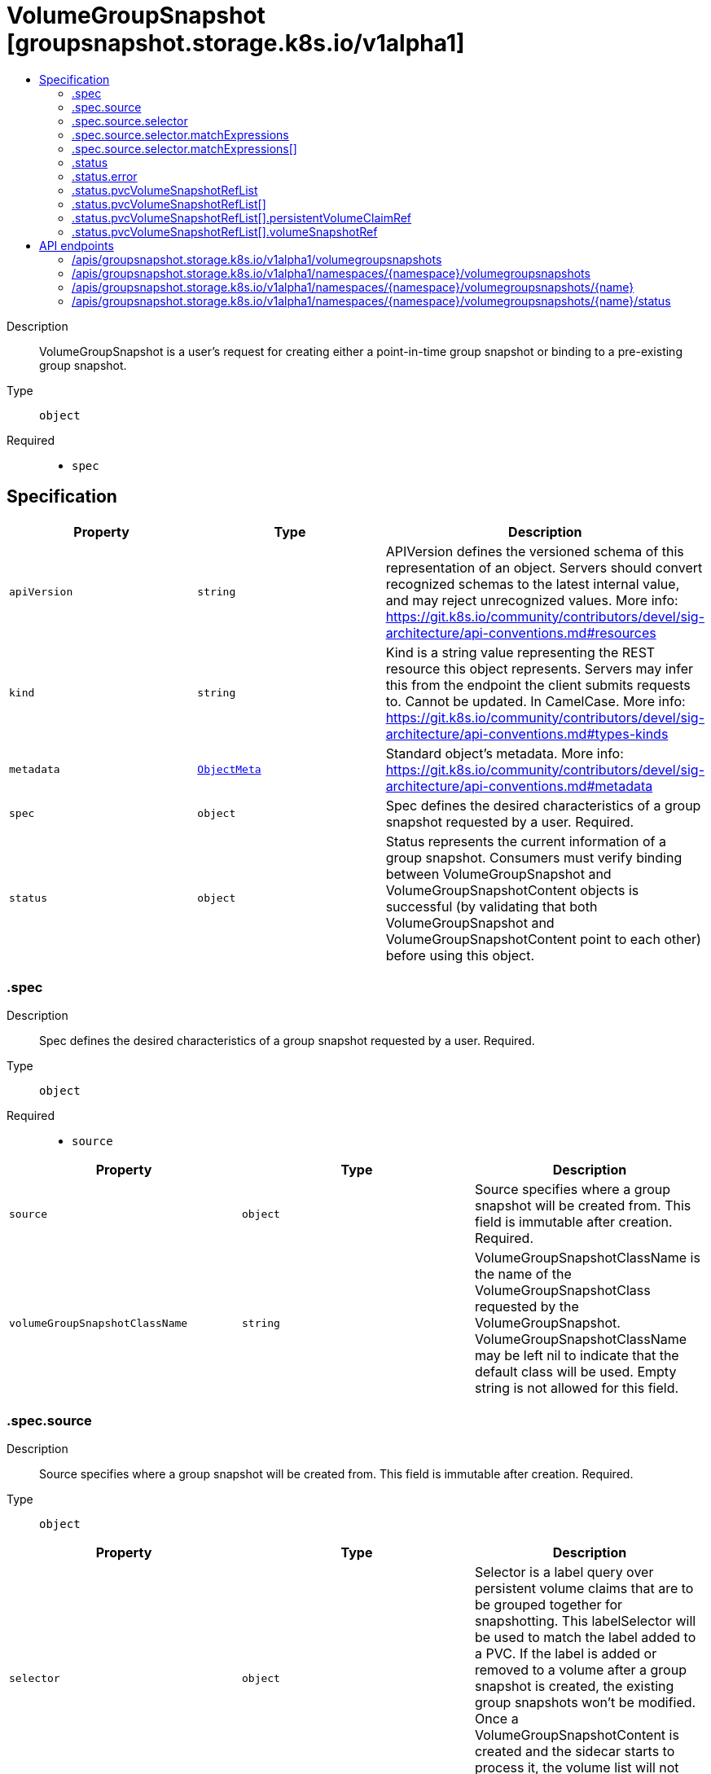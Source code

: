 // Automatically generated by 'openshift-apidocs-gen'. Do not edit.
:_mod-docs-content-type: ASSEMBLY
[id="volumegroupsnapshot-groupsnapshot-storage-k8s-io-v1alpha1"]
= VolumeGroupSnapshot [groupsnapshot.storage.k8s.io/v1alpha1]
:toc: macro
:toc-title:

toc::[]


Description::
+
--
VolumeGroupSnapshot is a user's request for creating either a point-in-time
group snapshot or binding to a pre-existing group snapshot.
--

Type::
  `object`

Required::
  - `spec`


== Specification

[cols="1,1,1",options="header"]
|===
| Property | Type | Description

| `apiVersion`
| `string`
| APIVersion defines the versioned schema of this representation of an object. Servers should convert recognized schemas to the latest internal value, and may reject unrecognized values. More info: https://git.k8s.io/community/contributors/devel/sig-architecture/api-conventions.md#resources

| `kind`
| `string`
| Kind is a string value representing the REST resource this object represents. Servers may infer this from the endpoint the client submits requests to. Cannot be updated. In CamelCase. More info: https://git.k8s.io/community/contributors/devel/sig-architecture/api-conventions.md#types-kinds

| `metadata`
| xref:../objects/index.adoc#io.k8s.apimachinery.pkg.apis.meta.v1.ObjectMeta[`ObjectMeta`]
| Standard object's metadata. More info: https://git.k8s.io/community/contributors/devel/sig-architecture/api-conventions.md#metadata

| `spec`
| `object`
| Spec defines the desired characteristics of a group snapshot requested by a user.
Required.

| `status`
| `object`
| Status represents the current information of a group snapshot.
Consumers must verify binding between VolumeGroupSnapshot and
VolumeGroupSnapshotContent objects is successful (by validating that both
VolumeGroupSnapshot and VolumeGroupSnapshotContent point to each other) before
using this object.

|===
=== .spec
Description::
+
--
Spec defines the desired characteristics of a group snapshot requested by a user.
Required.
--

Type::
  `object`

Required::
  - `source`



[cols="1,1,1",options="header"]
|===
| Property | Type | Description

| `source`
| `object`
| Source specifies where a group snapshot will be created from.
This field is immutable after creation.
Required.

| `volumeGroupSnapshotClassName`
| `string`
| VolumeGroupSnapshotClassName is the name of the VolumeGroupSnapshotClass
requested by the VolumeGroupSnapshot.
VolumeGroupSnapshotClassName may be left nil to indicate that the default
class will be used.
Empty string is not allowed for this field.

|===
=== .spec.source
Description::
+
--
Source specifies where a group snapshot will be created from.
This field is immutable after creation.
Required.
--

Type::
  `object`




[cols="1,1,1",options="header"]
|===
| Property | Type | Description

| `selector`
| `object`
| Selector is a label query over persistent volume claims that are to be
grouped together for snapshotting.
This labelSelector will be used to match the label added to a PVC.
If the label is added or removed to a volume after a group snapshot
is created, the existing group snapshots won't be modified.
Once a VolumeGroupSnapshotContent is created and the sidecar starts to process
it, the volume list will not change with retries.

| `volumeGroupSnapshotContentName`
| `string`
| VolumeGroupSnapshotContentName specifies the name of a pre-existing VolumeGroupSnapshotContent
object representing an existing volume group snapshot.
This field should be set if the volume group snapshot already exists and
only needs a representation in Kubernetes.
This field is immutable.

|===
=== .spec.source.selector
Description::
+
--
Selector is a label query over persistent volume claims that are to be
grouped together for snapshotting.
This labelSelector will be used to match the label added to a PVC.
If the label is added or removed to a volume after a group snapshot
is created, the existing group snapshots won't be modified.
Once a VolumeGroupSnapshotContent is created and the sidecar starts to process
it, the volume list will not change with retries.
--

Type::
  `object`




[cols="1,1,1",options="header"]
|===
| Property | Type | Description

| `matchExpressions`
| `array`
| matchExpressions is a list of label selector requirements. The requirements are ANDed.

| `matchExpressions[]`
| `object`
| A label selector requirement is a selector that contains values, a key, and an operator that
relates the key and values.

| `matchLabels`
| `object (string)`
| matchLabels is a map of {key,value} pairs. A single {key,value} in the matchLabels
map is equivalent to an element of matchExpressions, whose key field is "key", the
operator is "In", and the values array contains only "value". The requirements are ANDed.

|===
=== .spec.source.selector.matchExpressions
Description::
+
--
matchExpressions is a list of label selector requirements. The requirements are ANDed.
--

Type::
  `array`




=== .spec.source.selector.matchExpressions[]
Description::
+
--
A label selector requirement is a selector that contains values, a key, and an operator that
relates the key and values.
--

Type::
  `object`

Required::
  - `key`
  - `operator`



[cols="1,1,1",options="header"]
|===
| Property | Type | Description

| `key`
| `string`
| key is the label key that the selector applies to.

| `operator`
| `string`
| operator represents a key's relationship to a set of values.
Valid operators are In, NotIn, Exists and DoesNotExist.

| `values`
| `array (string)`
| values is an array of string values. If the operator is In or NotIn,
the values array must be non-empty. If the operator is Exists or DoesNotExist,
the values array must be empty. This array is replaced during a strategic
merge patch.

|===
=== .status
Description::
+
--
Status represents the current information of a group snapshot.
Consumers must verify binding between VolumeGroupSnapshot and
VolumeGroupSnapshotContent objects is successful (by validating that both
VolumeGroupSnapshot and VolumeGroupSnapshotContent point to each other) before
using this object.
--

Type::
  `object`




[cols="1,1,1",options="header"]
|===
| Property | Type | Description

| `boundVolumeGroupSnapshotContentName`
| `string`
| BoundVolumeGroupSnapshotContentName is the name of the VolumeGroupSnapshotContent
object to which this VolumeGroupSnapshot object intends to bind to.
If not specified, it indicates that the VolumeGroupSnapshot object has not
been successfully bound to a VolumeGroupSnapshotContent object yet.
NOTE: To avoid possible security issues, consumers must verify binding between
VolumeGroupSnapshot and VolumeGroupSnapshotContent objects is successful
(by validating that both VolumeGroupSnapshot and VolumeGroupSnapshotContent
point at each other) before using this object.

| `creationTime`
| `string`
| CreationTime is the timestamp when the point-in-time group snapshot is taken
by the underlying storage system.
If not specified, it may indicate that the creation time of the group snapshot
is unknown.
The format of this field is a Unix nanoseconds time encoded as an int64.
On Unix, the command date +%s%N returns the current time in nanoseconds
since 1970-01-01 00:00:00 UTC.

| `error`
| `object`
| Error is the last observed error during group snapshot creation, if any.
This field could be helpful to upper level controllers (i.e., application
controller) to decide whether they should continue on waiting for the group
snapshot to be created based on the type of error reported.
The snapshot controller will keep retrying when an error occurs during the
group snapshot creation. Upon success, this error field will be cleared.

| `pvcVolumeSnapshotRefList`
| `array`
| VolumeSnapshotRefList is the list of PVC and VolumeSnapshot pairs that
is part of this group snapshot.
The maximum number of allowed snapshots in the group is 100.

| `pvcVolumeSnapshotRefList[]`
| `object`
| PVCVolumeSnapshotPair defines a pair of a PVC reference and a Volume Snapshot Reference

| `readyToUse`
| `boolean`
| ReadyToUse indicates if all the individual snapshots in the group are ready
to be used to restore a group of volumes.
ReadyToUse becomes true when ReadyToUse of all individual snapshots become true.
If not specified, it means the readiness of a group snapshot is unknown.

|===
=== .status.error
Description::
+
--
Error is the last observed error during group snapshot creation, if any.
This field could be helpful to upper level controllers (i.e., application
controller) to decide whether they should continue on waiting for the group
snapshot to be created based on the type of error reported.
The snapshot controller will keep retrying when an error occurs during the
group snapshot creation. Upon success, this error field will be cleared.
--

Type::
  `object`




[cols="1,1,1",options="header"]
|===
| Property | Type | Description

| `message`
| `string`
| message is a string detailing the encountered error during snapshot
creation if specified.
NOTE: message may be logged, and it should not contain sensitive
information.

| `time`
| `string`
| time is the timestamp when the error was encountered.

|===
=== .status.pvcVolumeSnapshotRefList
Description::
+
--
VolumeSnapshotRefList is the list of PVC and VolumeSnapshot pairs that
is part of this group snapshot.
The maximum number of allowed snapshots in the group is 100.
--

Type::
  `array`




=== .status.pvcVolumeSnapshotRefList[]
Description::
+
--
PVCVolumeSnapshotPair defines a pair of a PVC reference and a Volume Snapshot Reference
--

Type::
  `object`




[cols="1,1,1",options="header"]
|===
| Property | Type | Description

| `persistentVolumeClaimRef`
| `object`
| PersistentVolumeClaimRef is a reference to the PVC this pair is referring to

| `volumeSnapshotRef`
| `object`
| VolumeSnapshotRef is a reference to the VolumeSnapshot this pair is referring to

|===
=== .status.pvcVolumeSnapshotRefList[].persistentVolumeClaimRef
Description::
+
--
PersistentVolumeClaimRef is a reference to the PVC this pair is referring to
--

Type::
  `object`




[cols="1,1,1",options="header"]
|===
| Property | Type | Description

| `name`
| `string`
| Name of the referent.
More info: https://kubernetes.io/docs/concepts/overview/working-with-objects/names/#names
TODO: Add other useful fields. apiVersion, kind, uid?

|===
=== .status.pvcVolumeSnapshotRefList[].volumeSnapshotRef
Description::
+
--
VolumeSnapshotRef is a reference to the VolumeSnapshot this pair is referring to
--

Type::
  `object`




[cols="1,1,1",options="header"]
|===
| Property | Type | Description

| `name`
| `string`
| Name of the referent.
More info: https://kubernetes.io/docs/concepts/overview/working-with-objects/names/#names
TODO: Add other useful fields. apiVersion, kind, uid?

|===

== API endpoints

The following API endpoints are available:

* `/apis/groupsnapshot.storage.k8s.io/v1alpha1/volumegroupsnapshots`
- `GET`: list objects of kind VolumeGroupSnapshot
* `/apis/groupsnapshot.storage.k8s.io/v1alpha1/namespaces/{namespace}/volumegroupsnapshots`
- `DELETE`: delete collection of VolumeGroupSnapshot
- `GET`: list objects of kind VolumeGroupSnapshot
- `POST`: create a VolumeGroupSnapshot
* `/apis/groupsnapshot.storage.k8s.io/v1alpha1/namespaces/{namespace}/volumegroupsnapshots/{name}`
- `DELETE`: delete a VolumeGroupSnapshot
- `GET`: read the specified VolumeGroupSnapshot
- `PATCH`: partially update the specified VolumeGroupSnapshot
- `PUT`: replace the specified VolumeGroupSnapshot
* `/apis/groupsnapshot.storage.k8s.io/v1alpha1/namespaces/{namespace}/volumegroupsnapshots/{name}/status`
- `GET`: read status of the specified VolumeGroupSnapshot
- `PATCH`: partially update status of the specified VolumeGroupSnapshot
- `PUT`: replace status of the specified VolumeGroupSnapshot


=== /apis/groupsnapshot.storage.k8s.io/v1alpha1/volumegroupsnapshots



HTTP method::
  `GET`

Description::
  list objects of kind VolumeGroupSnapshot


.HTTP responses
[cols="1,1",options="header"]
|===
| HTTP code | Reponse body
| 200 - OK
| xref:../objects/index.adoc#io.k8s.storage.groupsnapshot.v1alpha1.VolumeGroupSnapshotList[`VolumeGroupSnapshotList`] schema
| 401 - Unauthorized
| Empty
|===


=== /apis/groupsnapshot.storage.k8s.io/v1alpha1/namespaces/{namespace}/volumegroupsnapshots



HTTP method::
  `DELETE`

Description::
  delete collection of VolumeGroupSnapshot




.HTTP responses
[cols="1,1",options="header"]
|===
| HTTP code | Reponse body
| 200 - OK
| xref:../objects/index.adoc#io.k8s.apimachinery.pkg.apis.meta.v1.Status[`Status`] schema
| 401 - Unauthorized
| Empty
|===

HTTP method::
  `GET`

Description::
  list objects of kind VolumeGroupSnapshot




.HTTP responses
[cols="1,1",options="header"]
|===
| HTTP code | Reponse body
| 200 - OK
| xref:../objects/index.adoc#io.k8s.storage.groupsnapshot.v1alpha1.VolumeGroupSnapshotList[`VolumeGroupSnapshotList`] schema
| 401 - Unauthorized
| Empty
|===

HTTP method::
  `POST`

Description::
  create a VolumeGroupSnapshot


.Query parameters
[cols="1,1,2",options="header"]
|===
| Parameter | Type | Description
| `dryRun`
| `string`
| When present, indicates that modifications should not be persisted. An invalid or unrecognized dryRun directive will result in an error response and no further processing of the request. Valid values are: - All: all dry run stages will be processed
| `fieldValidation`
| `string`
| fieldValidation instructs the server on how to handle objects in the request (POST/PUT/PATCH) containing unknown or duplicate fields. Valid values are: - Ignore: This will ignore any unknown fields that are silently dropped from the object, and will ignore all but the last duplicate field that the decoder encounters. This is the default behavior prior to v1.23. - Warn: This will send a warning via the standard warning response header for each unknown field that is dropped from the object, and for each duplicate field that is encountered. The request will still succeed if there are no other errors, and will only persist the last of any duplicate fields. This is the default in v1.23+ - Strict: This will fail the request with a BadRequest error if any unknown fields would be dropped from the object, or if any duplicate fields are present. The error returned from the server will contain all unknown and duplicate fields encountered.
|===

.Body parameters
[cols="1,1,2",options="header"]
|===
| Parameter | Type | Description
| `body`
| xref:../storage_apis/volumegroupsnapshot-groupsnapshot-storage-k8s-io-v1alpha1.adoc#volumegroupsnapshot-groupsnapshot-storage-k8s-io-v1alpha1[`VolumeGroupSnapshot`] schema
| 
|===

.HTTP responses
[cols="1,1",options="header"]
|===
| HTTP code | Reponse body
| 200 - OK
| xref:../storage_apis/volumegroupsnapshot-groupsnapshot-storage-k8s-io-v1alpha1.adoc#volumegroupsnapshot-groupsnapshot-storage-k8s-io-v1alpha1[`VolumeGroupSnapshot`] schema
| 201 - Created
| xref:../storage_apis/volumegroupsnapshot-groupsnapshot-storage-k8s-io-v1alpha1.adoc#volumegroupsnapshot-groupsnapshot-storage-k8s-io-v1alpha1[`VolumeGroupSnapshot`] schema
| 202 - Accepted
| xref:../storage_apis/volumegroupsnapshot-groupsnapshot-storage-k8s-io-v1alpha1.adoc#volumegroupsnapshot-groupsnapshot-storage-k8s-io-v1alpha1[`VolumeGroupSnapshot`] schema
| 401 - Unauthorized
| Empty
|===


=== /apis/groupsnapshot.storage.k8s.io/v1alpha1/namespaces/{namespace}/volumegroupsnapshots/{name}

.Global path parameters
[cols="1,1,2",options="header"]
|===
| Parameter | Type | Description
| `name`
| `string`
| name of the VolumeGroupSnapshot
|===


HTTP method::
  `DELETE`

Description::
  delete a VolumeGroupSnapshot


.Query parameters
[cols="1,1,2",options="header"]
|===
| Parameter | Type | Description
| `dryRun`
| `string`
| When present, indicates that modifications should not be persisted. An invalid or unrecognized dryRun directive will result in an error response and no further processing of the request. Valid values are: - All: all dry run stages will be processed
|===


.HTTP responses
[cols="1,1",options="header"]
|===
| HTTP code | Reponse body
| 200 - OK
| xref:../objects/index.adoc#io.k8s.apimachinery.pkg.apis.meta.v1.Status[`Status`] schema
| 202 - Accepted
| xref:../objects/index.adoc#io.k8s.apimachinery.pkg.apis.meta.v1.Status[`Status`] schema
| 401 - Unauthorized
| Empty
|===

HTTP method::
  `GET`

Description::
  read the specified VolumeGroupSnapshot




.HTTP responses
[cols="1,1",options="header"]
|===
| HTTP code | Reponse body
| 200 - OK
| xref:../storage_apis/volumegroupsnapshot-groupsnapshot-storage-k8s-io-v1alpha1.adoc#volumegroupsnapshot-groupsnapshot-storage-k8s-io-v1alpha1[`VolumeGroupSnapshot`] schema
| 401 - Unauthorized
| Empty
|===

HTTP method::
  `PATCH`

Description::
  partially update the specified VolumeGroupSnapshot


.Query parameters
[cols="1,1,2",options="header"]
|===
| Parameter | Type | Description
| `dryRun`
| `string`
| When present, indicates that modifications should not be persisted. An invalid or unrecognized dryRun directive will result in an error response and no further processing of the request. Valid values are: - All: all dry run stages will be processed
| `fieldValidation`
| `string`
| fieldValidation instructs the server on how to handle objects in the request (POST/PUT/PATCH) containing unknown or duplicate fields. Valid values are: - Ignore: This will ignore any unknown fields that are silently dropped from the object, and will ignore all but the last duplicate field that the decoder encounters. This is the default behavior prior to v1.23. - Warn: This will send a warning via the standard warning response header for each unknown field that is dropped from the object, and for each duplicate field that is encountered. The request will still succeed if there are no other errors, and will only persist the last of any duplicate fields. This is the default in v1.23+ - Strict: This will fail the request with a BadRequest error if any unknown fields would be dropped from the object, or if any duplicate fields are present. The error returned from the server will contain all unknown and duplicate fields encountered.
|===


.HTTP responses
[cols="1,1",options="header"]
|===
| HTTP code | Reponse body
| 200 - OK
| xref:../storage_apis/volumegroupsnapshot-groupsnapshot-storage-k8s-io-v1alpha1.adoc#volumegroupsnapshot-groupsnapshot-storage-k8s-io-v1alpha1[`VolumeGroupSnapshot`] schema
| 401 - Unauthorized
| Empty
|===

HTTP method::
  `PUT`

Description::
  replace the specified VolumeGroupSnapshot


.Query parameters
[cols="1,1,2",options="header"]
|===
| Parameter | Type | Description
| `dryRun`
| `string`
| When present, indicates that modifications should not be persisted. An invalid or unrecognized dryRun directive will result in an error response and no further processing of the request. Valid values are: - All: all dry run stages will be processed
| `fieldValidation`
| `string`
| fieldValidation instructs the server on how to handle objects in the request (POST/PUT/PATCH) containing unknown or duplicate fields. Valid values are: - Ignore: This will ignore any unknown fields that are silently dropped from the object, and will ignore all but the last duplicate field that the decoder encounters. This is the default behavior prior to v1.23. - Warn: This will send a warning via the standard warning response header for each unknown field that is dropped from the object, and for each duplicate field that is encountered. The request will still succeed if there are no other errors, and will only persist the last of any duplicate fields. This is the default in v1.23+ - Strict: This will fail the request with a BadRequest error if any unknown fields would be dropped from the object, or if any duplicate fields are present. The error returned from the server will contain all unknown and duplicate fields encountered.
|===

.Body parameters
[cols="1,1,2",options="header"]
|===
| Parameter | Type | Description
| `body`
| xref:../storage_apis/volumegroupsnapshot-groupsnapshot-storage-k8s-io-v1alpha1.adoc#volumegroupsnapshot-groupsnapshot-storage-k8s-io-v1alpha1[`VolumeGroupSnapshot`] schema
| 
|===

.HTTP responses
[cols="1,1",options="header"]
|===
| HTTP code | Reponse body
| 200 - OK
| xref:../storage_apis/volumegroupsnapshot-groupsnapshot-storage-k8s-io-v1alpha1.adoc#volumegroupsnapshot-groupsnapshot-storage-k8s-io-v1alpha1[`VolumeGroupSnapshot`] schema
| 201 - Created
| xref:../storage_apis/volumegroupsnapshot-groupsnapshot-storage-k8s-io-v1alpha1.adoc#volumegroupsnapshot-groupsnapshot-storage-k8s-io-v1alpha1[`VolumeGroupSnapshot`] schema
| 401 - Unauthorized
| Empty
|===


=== /apis/groupsnapshot.storage.k8s.io/v1alpha1/namespaces/{namespace}/volumegroupsnapshots/{name}/status

.Global path parameters
[cols="1,1,2",options="header"]
|===
| Parameter | Type | Description
| `name`
| `string`
| name of the VolumeGroupSnapshot
|===


HTTP method::
  `GET`

Description::
  read status of the specified VolumeGroupSnapshot




.HTTP responses
[cols="1,1",options="header"]
|===
| HTTP code | Reponse body
| 200 - OK
| xref:../storage_apis/volumegroupsnapshot-groupsnapshot-storage-k8s-io-v1alpha1.adoc#volumegroupsnapshot-groupsnapshot-storage-k8s-io-v1alpha1[`VolumeGroupSnapshot`] schema
| 401 - Unauthorized
| Empty
|===

HTTP method::
  `PATCH`

Description::
  partially update status of the specified VolumeGroupSnapshot


.Query parameters
[cols="1,1,2",options="header"]
|===
| Parameter | Type | Description
| `dryRun`
| `string`
| When present, indicates that modifications should not be persisted. An invalid or unrecognized dryRun directive will result in an error response and no further processing of the request. Valid values are: - All: all dry run stages will be processed
| `fieldValidation`
| `string`
| fieldValidation instructs the server on how to handle objects in the request (POST/PUT/PATCH) containing unknown or duplicate fields. Valid values are: - Ignore: This will ignore any unknown fields that are silently dropped from the object, and will ignore all but the last duplicate field that the decoder encounters. This is the default behavior prior to v1.23. - Warn: This will send a warning via the standard warning response header for each unknown field that is dropped from the object, and for each duplicate field that is encountered. The request will still succeed if there are no other errors, and will only persist the last of any duplicate fields. This is the default in v1.23+ - Strict: This will fail the request with a BadRequest error if any unknown fields would be dropped from the object, or if any duplicate fields are present. The error returned from the server will contain all unknown and duplicate fields encountered.
|===


.HTTP responses
[cols="1,1",options="header"]
|===
| HTTP code | Reponse body
| 200 - OK
| xref:../storage_apis/volumegroupsnapshot-groupsnapshot-storage-k8s-io-v1alpha1.adoc#volumegroupsnapshot-groupsnapshot-storage-k8s-io-v1alpha1[`VolumeGroupSnapshot`] schema
| 401 - Unauthorized
| Empty
|===

HTTP method::
  `PUT`

Description::
  replace status of the specified VolumeGroupSnapshot


.Query parameters
[cols="1,1,2",options="header"]
|===
| Parameter | Type | Description
| `dryRun`
| `string`
| When present, indicates that modifications should not be persisted. An invalid or unrecognized dryRun directive will result in an error response and no further processing of the request. Valid values are: - All: all dry run stages will be processed
| `fieldValidation`
| `string`
| fieldValidation instructs the server on how to handle objects in the request (POST/PUT/PATCH) containing unknown or duplicate fields. Valid values are: - Ignore: This will ignore any unknown fields that are silently dropped from the object, and will ignore all but the last duplicate field that the decoder encounters. This is the default behavior prior to v1.23. - Warn: This will send a warning via the standard warning response header for each unknown field that is dropped from the object, and for each duplicate field that is encountered. The request will still succeed if there are no other errors, and will only persist the last of any duplicate fields. This is the default in v1.23+ - Strict: This will fail the request with a BadRequest error if any unknown fields would be dropped from the object, or if any duplicate fields are present. The error returned from the server will contain all unknown and duplicate fields encountered.
|===

.Body parameters
[cols="1,1,2",options="header"]
|===
| Parameter | Type | Description
| `body`
| xref:../storage_apis/volumegroupsnapshot-groupsnapshot-storage-k8s-io-v1alpha1.adoc#volumegroupsnapshot-groupsnapshot-storage-k8s-io-v1alpha1[`VolumeGroupSnapshot`] schema
| 
|===

.HTTP responses
[cols="1,1",options="header"]
|===
| HTTP code | Reponse body
| 200 - OK
| xref:../storage_apis/volumegroupsnapshot-groupsnapshot-storage-k8s-io-v1alpha1.adoc#volumegroupsnapshot-groupsnapshot-storage-k8s-io-v1alpha1[`VolumeGroupSnapshot`] schema
| 201 - Created
| xref:../storage_apis/volumegroupsnapshot-groupsnapshot-storage-k8s-io-v1alpha1.adoc#volumegroupsnapshot-groupsnapshot-storage-k8s-io-v1alpha1[`VolumeGroupSnapshot`] schema
| 401 - Unauthorized
| Empty
|===


